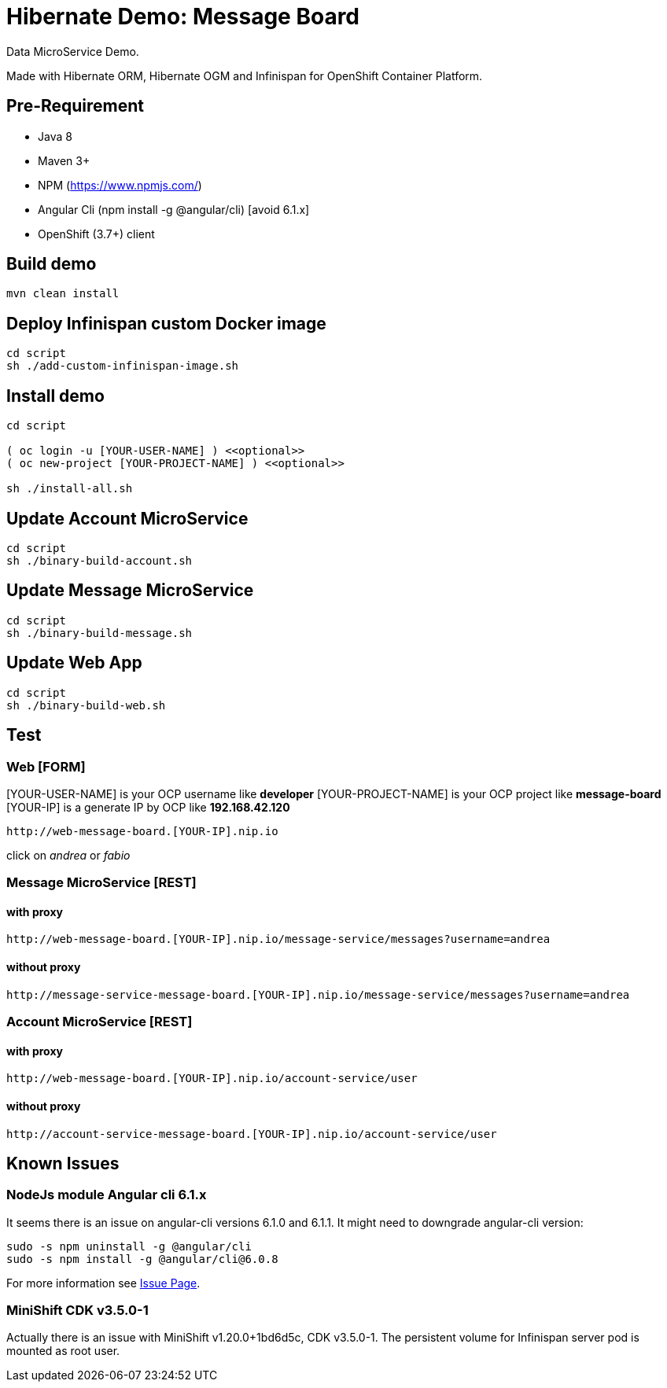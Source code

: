 # Hibernate Demo: Message Board
Data MicroService Demo.

Made with Hibernate ORM, Hibernate OGM and Infinispan for OpenShift Container Platform. 

## Pre-Requirement

* Java 8
* Maven 3+
* NPM (https://www.npmjs.com/)
* Angular Cli (npm install -g @angular/cli) [avoid 6.1.x]
* OpenShift (3.7+) client

## Build demo
----
mvn clean install
----

## Deploy Infinispan custom Docker image
----
cd script
sh ./add-custom-infinispan-image.sh
----

## Install demo
----
cd script

( oc login -u [YOUR-USER-NAME] ) <<optional>>
( oc new-project [YOUR-PROJECT-NAME] ) <<optional>>

sh ./install-all.sh
----

## Update Account MicroService
----
cd script
sh ./binary-build-account.sh
----

## Update Message MicroService
----
cd script
sh ./binary-build-message.sh
----

## Update Web App
----
cd script
sh ./binary-build-web.sh
----

## Test

### Web [FORM]

[YOUR-USER-NAME] is your OCP username like **developer**
[YOUR-PROJECT-NAME] is your OCP project like **message-board**
[YOUR-IP] is a generate IP by OCP like **192.168.42.120**

----
http://web-message-board.[YOUR-IP].nip.io
----

click on __andrea__ or __fabio__

### Message MicroService [REST]
#### with proxy
----
http://web-message-board.[YOUR-IP].nip.io/message-service/messages?username=andrea
----
#### without proxy
----
http://message-service-message-board.[YOUR-IP].nip.io/message-service/messages?username=andrea
----

### Account MicroService [REST]
#### with proxy
----
http://web-message-board.[YOUR-IP].nip.io/account-service/user
----
#### without proxy
----
http://account-service-message-board.[YOUR-IP].nip.io/account-service/user
----

## Known Issues

### NodeJs module Angular cli 6.1.x
It seems there is an issue on angular-cli versions 6.1.0 and 6.1.1.
It might need to downgrade angular-cli version:
----
sudo -s npm uninstall -g @angular/cli
sudo -s npm install -g @angular/cli@6.0.8
----
For more information see https://github.com/angular/angular-cli/issues/11661[Issue Page].

### MiniShift CDK v3.5.0-1
Actually there is an issue with MiniShift v1.20.0+1bd6d5c, CDK v3.5.0-1.
The persistent volume for Infinispan server pod is mounted as root user.